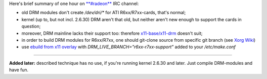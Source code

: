 .. title: Gentoo: DRM, Radeon/RadeonHD, ATI R6xx/R7xx
.. slug: radeon-drm-gentoo
.. date: 2009-03-28 15:03:39
.. tags: linux

Here's brief summary of one hour on
`**#radeon** <http://dri.freedesktop.org/wiki/ATIRadeon>`__ IRC channel:

-  old DRM modules don't create */dev/dri/\** for ATI R6xx/R7xx-cards,
   that's normal;
-  kernel (up to, but not incl. 2.6.30) DRM aren't that old, but neither
   aren't new enough to support the cards in question;
-  moreover, DRM mainline lacks their support too: therefore
   `x11-base/x11-drm <http://gentoo-portage.com/x11-base/x11-drm>`__
   doesn't suit;
-  in order to build DRM modules for R6xx/R7xx, one should git-clone
   source from specific git branch (see `Xorg
   Wiki <http://wiki.x.org/wiki/radeon:r6xx_r7xx_branch>`__)
-  use `ebuild from x11
   overlay <http://git.overlays.gentoo.org/gitweb/?p=proj/x11.git;a=tree;f=x11-base/x11-drm;h=ff0cf2072e97cae3a01ebba8e78b6cf902663bad;hb=HEAD>`__
   with *DRM\_LIVE\_BRANCH="r6xx-r7xx-support"* added to your
   */etc/make.conf*

--------------

**Added later:** described technique has no use, if you're running
kernel 2.6.30 and later. Just compile DRM-modules and have fun.
